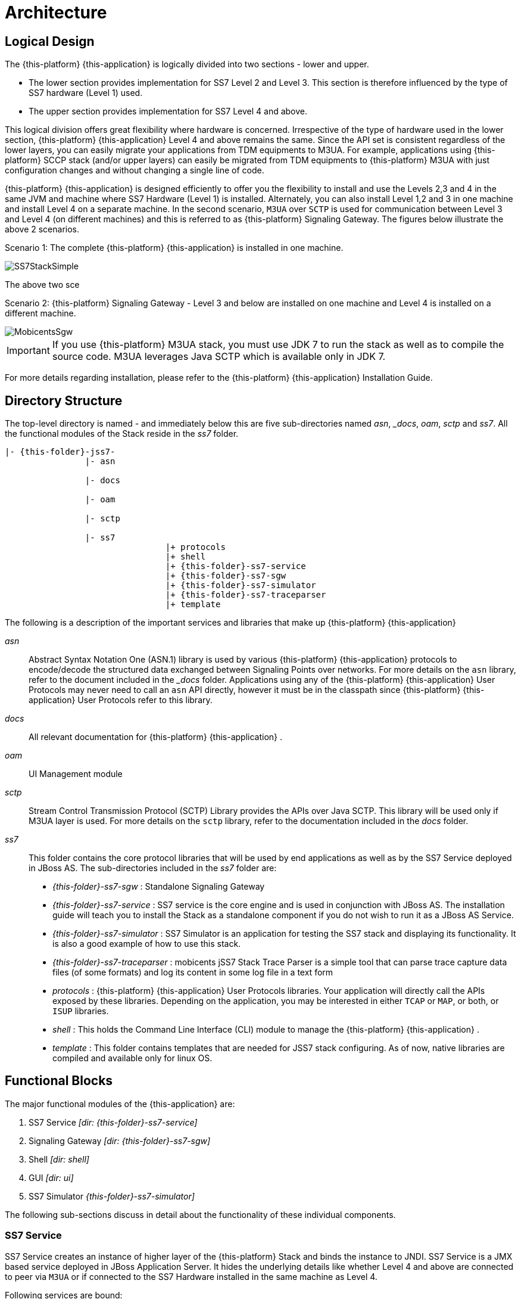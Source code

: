 [[_design_jss7]]
= Architecture

[[_logical_divisions]]
== Logical Design

The {this-platform} {this-application} is logically divided into two sections - lower and upper.
 

* The lower section provides implementation for SS7 Level 2 and Level 3.
  This section is therefore influenced by the type of SS7 hardware (Level 1) used.
* The upper section provides implementation for SS7 Level 4 and above. 	

This logical division offers great flexibility where hardware is concerned.
Irrespective of the type of hardware used in the lower section, {this-platform} {this-application} Level 4 and above remains the same.
Since the API set is consistent regardless of the lower layers, you can easily migrate your applications from TDM equipments to M3UA.
For example, applications using {this-platform} SCCP stack (and/or upper layers) can easily be migrated from TDM equipments to {this-platform} M3UA with just configuration changes and without changing a single line of code. 

{this-platform} {this-application} is designed efficiently to offer you the flexibility to install and use the Levels 2,3 and 4 in the same JVM and machine where SS7 Hardware (Level 1) is installed.
Alternately, you can also install Level 1,2 and 3 in one machine and install Level 4 on a separate machine.
In the second scenario, `M3UA` over `SCTP`  is used for communication between Level 3 and Level 4 (on different machines) and this is referred to as {this-platform}  Signaling Gateway.
The figures below illustrate the above 2 scenarios. 

Scenario 1: The complete {this-platform} {this-application} is installed in one machine. 


image::images/SS7StackSimple.jpg[]	

The above two sce	 

Scenario 2: {this-platform} Signaling Gateway - Level 3 and below are installed on one machine and Level 4 is installed on a different machine.
 


image::images/MobicentsSgw.jpg[]

IMPORTANT: If you use {this-platform} M3UA stack, you must use JDK 7 to run the stack as well as to compile the source code.
M3UA leverages Java SCTP which is available only in JDK 7.

For more details regarding installation, please refer to the {this-platform} {this-application} Installation Guide.

[[_dir_structure]]
== Directory Structure

The top-level directory is named [path]_-_ and immediately below this are five sub-directories named [path]_asn_, [path]__docs_, [path]_oam_, [path]_sctp_ and [path]_ss7_.
All the functional modules of the Stack reside in the [path]_ss7_ folder.

[subs="attributes"]
----

|- {this-folder}-jss7-<version>
		|- asn	

		|- docs
	
		|- oam

		|- sctp	

		|- ss7
				|+ protocols
				|+ shell
				|+ {this-folder}-ss7-service
				|+ {this-folder}-ss7-sgw
				|+ {this-folder}-ss7-simulator 
				|+ {this-folder}-ss7-traceparser
				|+ template
----

The following is a description of the important services and libraries that make up {this-platform} {this-application} 

[path]_asn_::
  Abstract Syntax Notation One (ASN.1) library is used by various {this-platform} {this-application} protocols to encode/decode the structured data exchanged between Signaling Points over networks.
  For more details on the `asn` library, refer to the  document included in the [path]__docs_ folder.
  Applications using any of the {this-platform}  {this-application}  User Protocols may never need to call an `asn` API directly, however it must be in the classpath since {this-platform}  {this-application}  User Protocols refer to this library.

[path]_docs_::
  All relevant documentation for {this-platform} {this-application} . 

[path]_oam_::
  UI Management module 

[path]_sctp_::
  Stream Control Transmission Protocol (SCTP) Library provides the APIs over Java SCTP.
  This library will be used only if M3UA layer is used.
  For more details on the `sctp` library, refer to the documentation included in the [path]_docs_ folder.
   

[path]_ss7_::
This folder contains the core protocol libraries that will be used by end applications as well as by the SS7 Service deployed in JBoss AS.
The sub-directories included in the [path]_ss7_ folder are:  

* [path]_{this-folder}-ss7-sgw_ : Standalone Signaling Gateway 														 
* [path]_{this-folder}-ss7-service_ : SS7 service is the core engine and is used in conjunction with JBoss AS.
  The installation guide will teach you to install the Stack as a standalone component if you do not wish to run it as a JBoss AS Service. 							 
* [path]_{this-folder}-ss7-simulator_ : SS7 Simulator is an application for testing the SS7 stack and displaying its functionality.
  It is also a good example of how to use this stack.
* [path]_{this-folder}-ss7-traceparser_ : mobicents jSS7 Stack Trace Parser is a simple tool that can parse trace capture data files (of some formats) and log its content in some log file in a text form			 
* [path]_protocols_ : {this-platform}  {this-application}  User Protocols libraries.
  Your application will directly  call the APIs exposed by these libraries.
  Depending on the application, you may be interested in either `TCAP` or `MAP`, or both, or `ISUP` libraries.
* [path]_shell_ : This holds the Command Line Interface (CLI) module to manage the {this-platform}  {this-application} .								
* [path]_template_ : This folder contains templates that are needed for JSS7 stack configuring.
  As of now, native libraries are compiled and available only for linux OS.

== Functional Blocks

The major functional modules of the {this-application} are: 

. SS7 Service [path]_[dir: {this-folder}-ss7-service]_
. Signaling Gateway [path]_[dir: {this-folder}-ss7-sgw]_
. Shell [path]_[dir: shell]_
. GUI [path]_[dir: ui]_
. SS7 Simulator [path]_{this-folder}-ss7-simulator]_

The following sub-sections discuss in detail about the functionality of these individual components. 

[[_design_overview_ss7_service]]
=== SS7 Service

SS7 Service creates an instance of higher layer of the {this-platform} Stack and binds the instance to JNDI.
SS7 Service is a JMX based service deployed in JBoss Application Server.
It hides the underlying details like whether Level 4 and above are connected to peer via `M3UA` or if connected to the SS7 Hardware installed in the same machine as Level 4. 

Following services are bound:

.SS7 Services
[cols="1,1,1", frame="all", options="header"]
|===
| Stack Name | JNDI Name | Comments
| TCAP | java:/restcomm/ss7/tcap | Exposes TCAP Stack via JNDI
| MAP | java:/restcomm/ss7/map	Exposes | MAP Stack via JNDI
| CAP | java:/restcomm/ss7/cap	Exposes | CAP Stack via JNDI
| ISUP | java:/restcomm/ss7/isup | Exposes ISUP stack via JNDI
|===

The figure below depicts the elements that are deployed as part of the SS7 MAP Service. 

.{this-platform} jSS7 Stack Service Elements
image::images/ss7-design-overview3.jpg[]

SS7 Service Elements serve the following purposes:

Expose protocol access points:::
  Access points allow users to access lower layer protocols like `MAP` and interact with the SS7 network through such protocols.

Expose management interface:::
  `Shell Executor` allows the  `Shell` client to connect and issue commands.

The figure below depicts the elements that are deployed as part of SS7 Service. 

.{this-platform} jSS7 Stack Service Elements
image::images/ss7-design-overview3.jpg[]

For more details on Running and Configuring the SS7 Service Elements, please refer to the chapter <<_running_jss7>>.

[[_design_functional_ss7_service]]
==== Stack Usage

The figure below depicts how {this-platform} {this-application} is used. 

.{this-platform} jSS7 Stack General Design
image::images/ss7-design-overview2.jpg[]

[[_mobicents_signaling_gateway]]
=== Signaling Gateway

{this-platform} Signaling Gateway (SG) is a signaling agent that receives and sends Switched Circuit Network (SCN)  native signaling at the edge of the IP network. {this-platform} Signaling Gateway leverages MTP and {this-platform} `M3UA` Stack  explained in <<_mobicents_signaling_gateway_m3ua>>. 

The figure below shows the components included in {this-platform} Signaling Gateway.
Configuring the Signaling Gateway is explained in the chapter <<_running_jss7>>. 

.{this-platform} Signaling Gateway Components
image::images/MobicentsSS7Gateway.jpg[]

[[_design_overview_shell]]
=== Shell - Comman Line Interface 

`Shell` is a Command Line Interface (CLI) tool that will allow you to manage different aspects of {this-platform}  {this-application}  in an interactive manner.
It connects to different instances of {this-platform}  {this-application}  which manages `Linksets`, `SCCP` resource, routing and `M3UA`.					Usually `Shell` will be invoked from a remote machine(remote to `Linksets` and application protocols).  

[[_design_overview_gui]]
=== Graphical User Interface

The Graphical User Interface will allow you to manage different aspects of {this-platform} {this-application} through a convenient user-friendly interface.
You can launch the GUI in any Web Browser and manage the Stack instance efficiently using the GUI operations.
 

[[_design_ss7_simulator]]
=== SS7 Simulator

{this-platform} {this-application} comes with a Simulator that will help you to understand the functionality of the Stack.
The Simulator may be used as an application for testing the SS7 Stack or as an example of how to use this Stack.
You can run several instances of the Simulator in a single machine and each instance can have its own configuration.
In addition, the Simulator offers you the flexibility to run it locally or remotely.
You must remember to configure all layers before running tests with the Simulator.

The Simulator contains three layers of SS7 stack components and one testing task layer which presents the concrete testing task.
You can select from these layers as required, however some layers demand corresponding lower layers.
For example, the `TCAP+MAP` layer demands `SCCP` as layer 2.
Depending on your testing goals, you can configure each of these layers separately but the configuration options are limited and do not cover all possible SS7 Stack options.
 

==== Simulator Layers



. Layer 1 [MTP3]

* M3UA 
* DialogicCard
* DahdiCard [yet to be implemented]

. Layer 2

* SCCP 
* ISUP [yet to be implemented]

. Layer 3

* TCAP + MAP 
* TCAP + CAP
* TCAP + INAP [yet to be implemented]

. Testing Task Layer

* USSD client test 
* USSD server test
* SMS server test
* SMS client test
* CAP SSF test
* CAP SCF test
* MAP ATI client test
* MAP ATI server test
* MAP Check IMEI client test
* MAP Check IMEI server test
